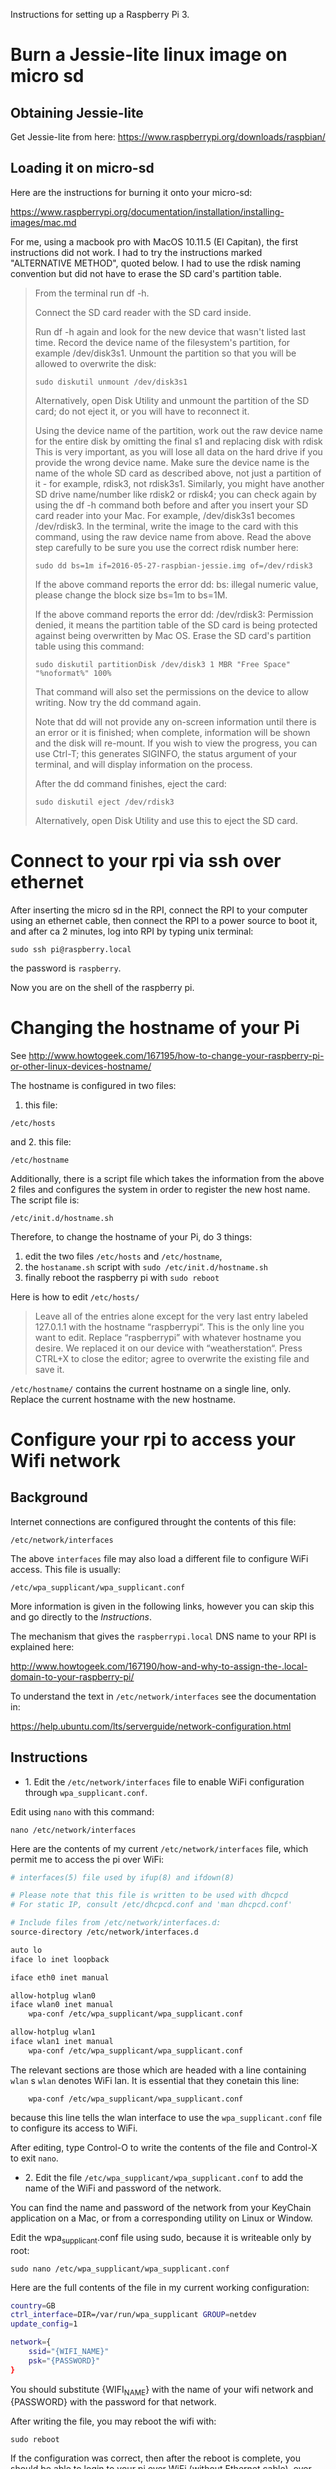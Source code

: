 

Instructions for setting up a Raspberry Pi 3.

* Burn a Jessie-lite linux image on micro sd

** Obtaining Jessie-lite
Get Jessie-lite from here: 
https://www.raspberrypi.org/downloads/raspbian/

** Loading it on micro-sd
Here are the instructions for burning it onto your micro-sd:

https://www.raspberrypi.org/documentation/installation/installing-images/mac.md

For me, using a macbook pro with MacOS 10.11.5 (El Capitan), the first instructions did not work. I had to try the instructions marked "ALTERNATIVE METHOD", quoted below.  I had to use the rdisk naming convention but did not have to erase the SD card's partition table. 

#+BEGIN_QUOTE
From the terminal run df -h.

Connect the SD card reader with the SD card inside.

Run df -h again and look for the new device that wasn't listed last time. Record the device name of the filesystem's partition, for example /dev/disk3s1.
Unmount the partition so that you will be allowed to overwrite the disk:

: sudo diskutil unmount /dev/disk3s1

Alternatively, open Disk Utility and unmount the partition of the SD card; do not eject it, or you will have to reconnect it.

Using the device name of the partition, work out the raw device name for the entire disk by omitting the final s1 and replacing disk with rdisk This is very important, as you will lose all data on the hard drive if you provide the wrong device name. Make sure the device name is the name of the whole SD card as described above, not just a partition of it - for example, rdisk3, not rdisk3s1. Similarly, you might have another SD drive name/number like rdisk2 or rdisk4; you can check again by using the df -h command both before and after you insert your SD card reader into your Mac. For example, /dev/disk3s1 becomes /dev/rdisk3.
In the terminal, write the image to the card with this command, using the raw device name from above. Read the above step carefully to be sure you use the correct rdisk number here:

: sudo dd bs=1m if=2016-05-27-raspbian-jessie.img of=/dev/rdisk3

If the above command reports the error dd: bs: illegal numeric value, please change the block size bs=1m to bs=1M.

If the above command reports the error dd: /dev/rdisk3: Permission denied, it means the partition table of the SD card is being protected against being overwritten by Mac OS. Erase the SD card's partition table using this command:

: sudo diskutil partitionDisk /dev/disk3 1 MBR "Free Space" "%noformat%" 100%

That command will also set the permissions on the device to allow writing. Now try the dd command again.

Note that dd will not provide any on-screen information until there is an error or it is finished; when complete, information will be shown and the disk will re-mount. If you wish to view the progress, you can use Ctrl-T; this generates SIGINFO, the status argument of your terminal, and will display information on the process.

After the dd command finishes, eject the card:

: sudo diskutil eject /dev/rdisk3

Alternatively, open Disk Utility and use this to eject the SD card.
#+END_QUOTE

* Connect to your rpi via ssh over ethernet

After inserting the micro sd in the RPI, connect the RPI to your computer using an ethernet cable, then connect the RPI to a power source to boot it, and after ca 2 minutes, log into RPI by typing unix terminal:

: sudo ssh pi@raspberry.local

the password is =raspberry=.

Now you are on the shell of the raspberry pi.

* Changing the hostname of your Pi

See http://www.howtogeek.com/167195/how-to-change-your-raspberry-pi-or-other-linux-devices-hostname/

The hostname is configured in two files:

1. this file:

: /etc/hosts

and 2. this file: 

: /etc/hostname

Additionally, there is a script file which takes the information from the above 2 files and configures the system in order to register the new host name.  The script file is: 

: /etc/init.d/hostname.sh

Therefore, to change the hostname of your Pi, do 3 things: 

 1. edit the two files =/etc/hosts= and =/etc/hostname=, 
 2. the =hostaname.sh= script with =sudo /etc/init.d/hostname.sh=
 3. finally reboot the raspberry pi with =sudo reboot=

Here is how to edit =/etc/hosts/=

#+BEGIN_QUOTE
Leave all of the entries alone except for the very last entry labeled 127.0.1.1 with the hostname “raspberrypi“. This is the only line you want to edit. Replace “raspberrypi” with whatever hostname you desire. We replaced it on our device with “weatherstation“. Press CTRL+X to close the editor; agree to overwrite the existing file and save it.
#+END_QUOTE

=/etc/hostname/= contains the current hostname on a single line, only.  Replace the current hostname with the new hostname.

* Configure your rpi to access your Wifi network

** Background

Internet connections are configured throught the contents of this file: 

: /etc/network/interfaces

The above =interfaces= file may also load a different file to configure WiFi access.  This file is usually: 

: /etc/wpa_supplicant/wpa_supplicant.conf

More information is given in the following links, however you can skip this and go directly to the [[*Instructions][Instructions]].

The mechanism that gives the =raspberrypi.local= DNS name to your RPI is explained here: 

http://www.howtogeek.com/167190/how-and-why-to-assign-the-.local-domain-to-your-raspberry-pi/

To understand the text in =/etc/network/interfaces= see the documentation in: 

https://help.ubuntu.com/lts/serverguide/network-configuration.html

** Instructions

- 1. Edit the =/etc/network/interfaces= file to enable WiFi configuration through =wpa_supplicant.conf=.

Edit using =nano= with this command:

: nano /etc/network/interfaces

Here are the contents of my current =/etc/network/interfaces= file, which permit me to access the pi over WiFi:

#+BEGIN_SRC bash
# interfaces(5) file used by ifup(8) and ifdown(8)

# Please note that this file is written to be used with dhcpcd
# For static IP, consult /etc/dhcpcd.conf and 'man dhcpcd.conf'

# Include files from /etc/network/interfaces.d:
source-directory /etc/network/interfaces.d

auto lo
iface lo inet loopback

iface eth0 inet manual

allow-hotplug wlan0
iface wlan0 inet manual
    wpa-conf /etc/wpa_supplicant/wpa_supplicant.conf

allow-hotplug wlan1
iface wlan1 inet manual
    wpa-conf /etc/wpa_supplicant/wpa_supplicant.conf
#+END_SRC

The relevant sections are those which are headed with a line containing =wlan= s =wlan= denotes WiFi lan.  It is essential that they conetain this line:

:     wpa-conf /etc/wpa_supplicant/wpa_supplicant.conf

because this line tells the wlan interface to use the =wpa_supplicant.conf= file to configure its access to WiFi. 

After editing, type Control-O to write the contents of the file and Control-X to exit =nano=.

- 2. Edit the file =/etc/wpa_supplicant/wpa_supplicant.conf= to add the name of the WiFi and password of the network.

You can find the name and password of the network from your KeyChain application on a Mac, or from a corresponding utility on Linux or Window. 

Edit the wpa_supplicant.conf file using sudo, because it is writeable only by root: 

: sudo nano /etc/wpa_supplicant/wpa_supplicant.conf

Here are the full contents of the file in my current working configuration:

#+BEGIN_SRC bash
country=GB
ctrl_interface=DIR=/var/run/wpa_supplicant GROUP=netdev
update_config=1

network={
    ssid="{WIFI_NAME}"
    psk="{PASSWORD}"
}
#+END_SRC

You should substitute {WIFI_NAME} with the name of your wifi network and {PASSWORD} with the password for that network. 

After writing the file, you may reboot the wifi with:

: sudo reboot

If the configuration was correct, then after the reboot is complete, you should be able to login to your pi over WiFi (without Ethernet cable), over the terminal, through the command: 

: sudo ssh pi@raspberrypi.local

The password for user pi is =raspberry=.

** Check that you can access the internet via WiFi

If you have successfully logged into the Pi, then you can test if you can access the internet via WiFi, by pinging a common address. For example: 

: ping google.com

will periodically ping and post the results line this:

#+BEGIN_SRC bash
ping google.com
PING google.com (172.217.20.78) 56(84) bytes of data.
64 bytes from fra02s27-in-f14.1e100.net (172.217.20.78): icmp_seq=1 ttl=55 time=60.4 ms
64 bytes from fra02s27-in-f14.1e100.net (172.217.20.78): icmp_seq=2 ttl=55 time=55.8 ms
64 bytes from fra02s27-in-f14.1e100.net (172.217.20.78): icmp_seq=3 ttl=55 time=53.9 ms
#+END_SRC

Stop the ping by typing Control-C.

** Before doing anything else: update+upgrade =apt-get=

As soon as your Pi is connected to the Internet, run the following two commands to update and upgrade your =apt-get= packet manager: 

#+BEGIN_SRC bash
sudo apt-get update

sudo apt-get upgrade
#+END_SRC

Run first the first command, let it finish, and then run the second command.

** Extra info: Configuring Static IP address over WiFi

This concerns mainly setting up your raspberry pi to have a static IP address.  You do not need this to connect to your Pi wirelessly if you have successfully completed the steps above.

https://www.raspberrypi.org/documentation/configuration/wireless/wireless-cli.md

Maybe a more useful page is this one: 

https://www.raspberrypi.org/forums/viewtopic.php?&t=42670

And even better this one: 

https://www.raspberrypi.org/forums/viewtopic.php?f=26&t=22660


* Install EMACS

Before you start, run this to make sure that your apt-get package manager is up to date:

: sudo apt-get update && sudo apt-get upgrade

After that follow the instructions here:

http://ubuntuhandbook.org/index.php/2014/10/emacs-24-4-released-install-in-ubuntu-14-04/

Step by step details: 

This first command should run "as-is" (no preparation needed):

: sudo apt-get install build-essential

The next command needs some configuration:

: sudo apt-get build-dep emacs24

This will fail, and post this error:

: E: You must put some 'source' URIs in your sources.list

To fix this, edit the file =sources.list= and uncomment the last line:

Run 

: sudo nano /etc/apt/sources.list

The file contents should be: 

#+BEGIN_SRC bash
deb http://mirrordirector.raspbian.org/raspbian/ jessie main contrib non-free rpi
# Uncomment line below then 'apt-get update' to enable 'apt-get source'
#deb-src http://archive.raspbian.org/raspbian/ jessie main contrib non-free rpi
#+END_SRC

Uncomment the last line by removing the =#= sign at the beginning of the line. Save, and then run the command 

: sudo apt-get build-dep emacs24

Now get the source for emacs24 from the web.  Visit this site: http://ftp.gnu.org/gnu/emacs/

It will show an index containing all current sources of emacs.  Find the one that you want.  As of this writing, the most recent is: emacs-24.5.tar.xz.  Right-click on the name of this file to get a menu and select "Copy Link Address".  The address copied should be: "http://ftp.gnu.org/gnu/emacs/emacs-24.5.tar.xz".  You will use this address with wget to download the file directly on your PI from the shell with =wget=.  Use the command: 

: wget http://ftp.gnu.org/gnu/emacs/emacs-24.5.tar.xz

This will download the file emacs-24.5.tar.xz on your Pi.  Now unzip and unarchive the file in two steps: 

- 1. unzip ("Gunzip").

: gunzip emacs-24.5.tar.xz

- 2. Unarchive (extract from tar archive:)

: tar -xvf emacs-24.5.tar

The v tells =tar= to print out what it is unarchiving, so that you can follow the progress of the unpacking.

Next you can proceed with the rest of the instructions in http://ubuntuhandbook.org/index.php/2014/10/emacs-24-4-released-install-in-ubuntu-14-04/, namely: 

: cd emacs-24.4


: ./configure

: make

: sudo make install

After this is done, you can run the =emacs= command to start emacs from the terminal: 

: emacs

* Install SuperCollider


